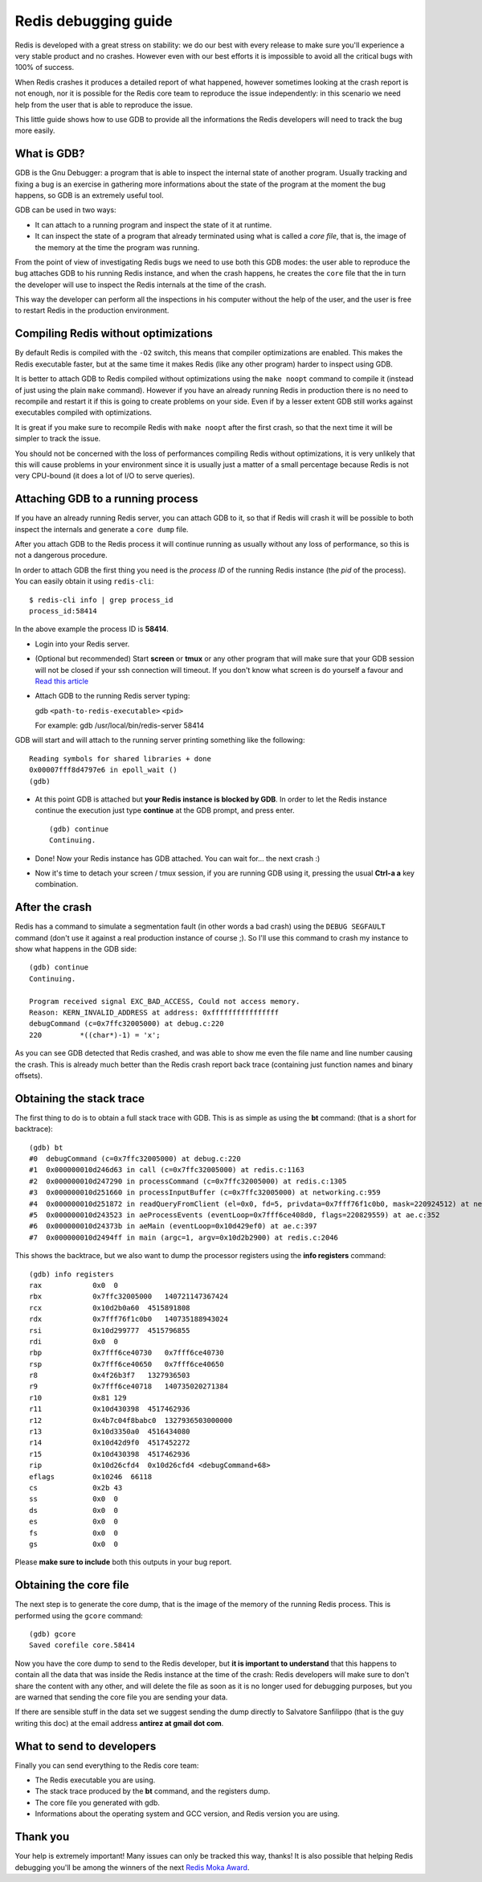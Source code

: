 Redis debugging guide
=====================

Redis is developed with a great stress on stability: we do our best with
every release to make sure you'll experience a very stable product and
no crashes. However even with our best efforts it is impossible to avoid
all the critical bugs with 100% of success.

When Redis crashes it produces a detailed report of what happened,
however sometimes looking at the crash report is not enough, nor it is
possible for the Redis core team to reproduce the issue independently:
in this scenario we need help from the user that is able to reproduce
the issue.

This little guide shows how to use GDB to provide all the informations
the Redis developers will need to track the bug more easily.

What is GDB?
------------

GDB is the Gnu Debugger: a program that is able to inspect the internal
state of another program. Usually tracking and fixing a bug is an
exercise in gathering more informations about the state of the program
at the moment the bug happens, so GDB is an extremely useful tool.

GDB can be used in two ways:

-  It can attach to a running program and inspect the state of it at
   runtime.
-  It can inspect the state of a program that already terminated using
   what is called a *core file*, that is, the image of the memory at the
   time the program was running.

From the point of view of investigating Redis bugs we need to use both
this GDB modes: the user able to reproduce the bug attaches GDB to his
running Redis instance, and when the crash happens, he creates the
``core`` file that the in turn the developer will use to inspect the
Redis internals at the time of the crash.

This way the developer can perform all the inspections in his computer
without the help of the user, and the user is free to restart Redis in
the production environment.

Compiling Redis without optimizations
-------------------------------------

By default Redis is compiled with the ``-O2`` switch, this means that
compiler optimizations are enabled. This makes the Redis executable
faster, but at the same time it makes Redis (like any other program)
harder to inspect using GDB.

It is better to attach GDB to Redis compiled without optimizations using
the ``make noopt`` command to compile it (instead of just using the
plain ``make`` command). However if you have an already running Redis in
production there is no need to recompile and restart it if this is going
to create problems on your side. Even if by a lesser extent GDB still
works against executables compiled with optimizations.

It is great if you make sure to recompile Redis with ``make noopt``
after the first crash, so that the next time it will be simpler to track
the issue.

You should not be concerned with the loss of performances compiling
Redis without optimizations, it is very unlikely that this will cause
problems in your environment since it is usually just a matter of a
small percentage because Redis is not very CPU-bound (it does a lot of
I/O to serve queries).

Attaching GDB to a running process
----------------------------------

If you have an already running Redis server, you can attach GDB to it,
so that if Redis will crash it will be possible to both inspect the
internals and generate a ``core dump`` file.

After you attach GDB to the Redis process it will continue running as
usually without any loss of performance, so this is not a dangerous
procedure.

In order to attach GDB the first thing you need is the *process ID* of
the running Redis instance (the *pid* of the process). You can easily
obtain it using ``redis-cli``:

::

    $ redis-cli info | grep process_id
    process_id:58414

In the above example the process ID is **58414**.

-  Login into your Redis server.
-  (Optional but recommended) Start **screen** or **tmux** or any other
   program that will make sure that your GDB session will not be closed
   if your ssh connection will timeout. If you don't know what screen is
   do yourself a favour and `Read this
   article <http://www.linuxjournal.com/article/6340>`__
-  Attach GDB to the running Redis server typing:

   gdb ``<path-to-redis-executable>`` ``<pid>``

   For example: gdb /usr/local/bin/redis-server 58414

GDB will start and will attach to the running server printing something
like the following:

::

    Reading symbols for shared libraries + done
    0x00007fff8d4797e6 in epoll_wait ()
    (gdb)

-  At this point GDB is attached but **your Redis instance is blocked by
   GDB**. In order to let the Redis instance continue the execution just
   type **continue** at the GDB prompt, and press enter.

   ::

       (gdb) continue
       Continuing.

-  Done! Now your Redis instance has GDB attached. You can wait for...
   the next crash :)
-  Now it's time to detach your screen / tmux session, if you are
   running GDB using it, pressing the usual **Ctrl-a a** key
   combination.

After the crash
---------------

Redis has a command to simulate a segmentation fault (in other words a
bad crash) using the ``DEBUG SEGFAULT`` command (don't use it against a
real production instance of course ;). So I'll use this command to crash
my instance to show what happens in the GDB side:

::

    (gdb) continue
    Continuing.

    Program received signal EXC_BAD_ACCESS, Could not access memory.
    Reason: KERN_INVALID_ADDRESS at address: 0xffffffffffffffff
    debugCommand (c=0x7ffc32005000) at debug.c:220
    220         *((char*)-1) = 'x';

As you can see GDB detected that Redis crashed, and was able to show me
even the file name and line number causing the crash. This is already
much better than the Redis crash report back trace (containing just
function names and binary offsets).

Obtaining the stack trace
-------------------------

The first thing to do is to obtain a full stack trace with GDB. This is
as simple as using the **bt** command: (that is a short for backtrace):

::

    (gdb) bt
    #0  debugCommand (c=0x7ffc32005000) at debug.c:220
    #1  0x000000010d246d63 in call (c=0x7ffc32005000) at redis.c:1163
    #2  0x000000010d247290 in processCommand (c=0x7ffc32005000) at redis.c:1305
    #3  0x000000010d251660 in processInputBuffer (c=0x7ffc32005000) at networking.c:959
    #4  0x000000010d251872 in readQueryFromClient (el=0x0, fd=5, privdata=0x7fff76f1c0b0, mask=220924512) at networking.c:1021
    #5  0x000000010d243523 in aeProcessEvents (eventLoop=0x7fff6ce408d0, flags=220829559) at ae.c:352
    #6  0x000000010d24373b in aeMain (eventLoop=0x10d429ef0) at ae.c:397
    #7  0x000000010d2494ff in main (argc=1, argv=0x10d2b2900) at redis.c:2046

This shows the backtrace, but we also want to dump the processor
registers using the **info registers** command:

::

    (gdb) info registers
    rax            0x0  0
    rbx            0x7ffc32005000   140721147367424
    rcx            0x10d2b0a60  4515891808
    rdx            0x7fff76f1c0b0   140735188943024
    rsi            0x10d299777  4515796855
    rdi            0x0  0
    rbp            0x7fff6ce40730   0x7fff6ce40730
    rsp            0x7fff6ce40650   0x7fff6ce40650
    r8             0x4f26b3f7   1327936503
    r9             0x7fff6ce40718   140735020271384
    r10            0x81 129
    r11            0x10d430398  4517462936
    r12            0x4b7c04f8babc0  1327936503000000
    r13            0x10d3350a0  4516434080
    r14            0x10d42d9f0  4517452272
    r15            0x10d430398  4517462936
    rip            0x10d26cfd4  0x10d26cfd4 <debugCommand+68>
    eflags         0x10246  66118
    cs             0x2b 43
    ss             0x0  0
    ds             0x0  0
    es             0x0  0
    fs             0x0  0
    gs             0x0  0

Please **make sure to include** both this outputs in your bug report.

Obtaining the core file
-----------------------

The next step is to generate the core dump, that is the image of the
memory of the running Redis process. This is performed using the
``gcore`` command:

::

    (gdb) gcore
    Saved corefile core.58414

Now you have the core dump to send to the Redis developer, but **it is
important to understand** that this happens to contain all the data that
was inside the Redis instance at the time of the crash: Redis developers
will make sure to don't share the content with any other, and will
delete the file as soon as it is no longer used for debugging purposes,
but you are warned that sending the core file you are sending your data.

If there are sensible stuff in the data set we suggest sending the dump
directly to Salvatore Sanfilippo (that is the guy writing this doc) at
the email address **antirez at gmail dot com**.

What to send to developers
--------------------------

Finally you can send everything to the Redis core team:

-  The Redis executable you are using.
-  The stack trace produced by the **bt** command, and the registers
   dump.
-  The core file you generated with gdb.
-  Informations about the operating system and GCC version, and Redis
   version you are using.

Thank you
---------

Your help is extremely important! Many issues can only be tracked this
way, thanks! It is also possible that helping Redis debugging you'll be
among the winners of the next `Redis Moka
Award <http://antirez.com/post/redis-moka-awards-2011.html>`__.
